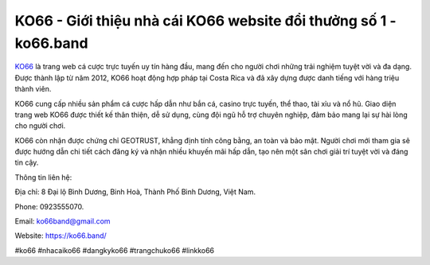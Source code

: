 KO66 - Giới thiệu nhà cái KO66 website đổi thưởng số 1 - ko66.band
===================================

`KO66 <https://ko66.band/>`_ là trang web cá cược trực tuyến uy tín hàng đầu, mang đến cho người chơi những trải nghiệm tuyệt vời và đa dạng. Được thành lập từ năm 2012, KO66 hoạt động hợp pháp tại Costa Rica và đã xây dựng được danh tiếng với hàng triệu thành viên. 

KO66 cung cấp nhiều sản phẩm cá cược hấp dẫn như bắn cá, casino trực tuyến, thể thao, tài xỉu và nổ hũ. Giao diện trang web KO66 được thiết kế thân thiện, dễ sử dụng, cùng đội ngũ hỗ trợ chuyên nghiệp, đảm bảo mang lại sự hài lòng cho người chơi. 

KO66 còn nhận được chứng chỉ GEOTRUST, khẳng định tính công bằng, an toàn và bảo mật. Người chơi mới tham gia sẽ được hướng dẫn chi tiết cách đăng ký và nhận nhiều khuyến mãi hấp dẫn, tạo nên một sân chơi giải trí tuyệt vời và đáng tin cậy.

Thông tin liên hệ: 

Địa chỉ: 8 Đại lộ Bình Dương, Binh Hoà, Thành Phố Bình Dương, Việt Nam. 

Phone: 0923555070. 

Email: ko66band@gmail.com 

Website: https://ko66.band/

#ko66 #nhacaiko66 #dangkyko66 #trangchuko66 #linkko66
